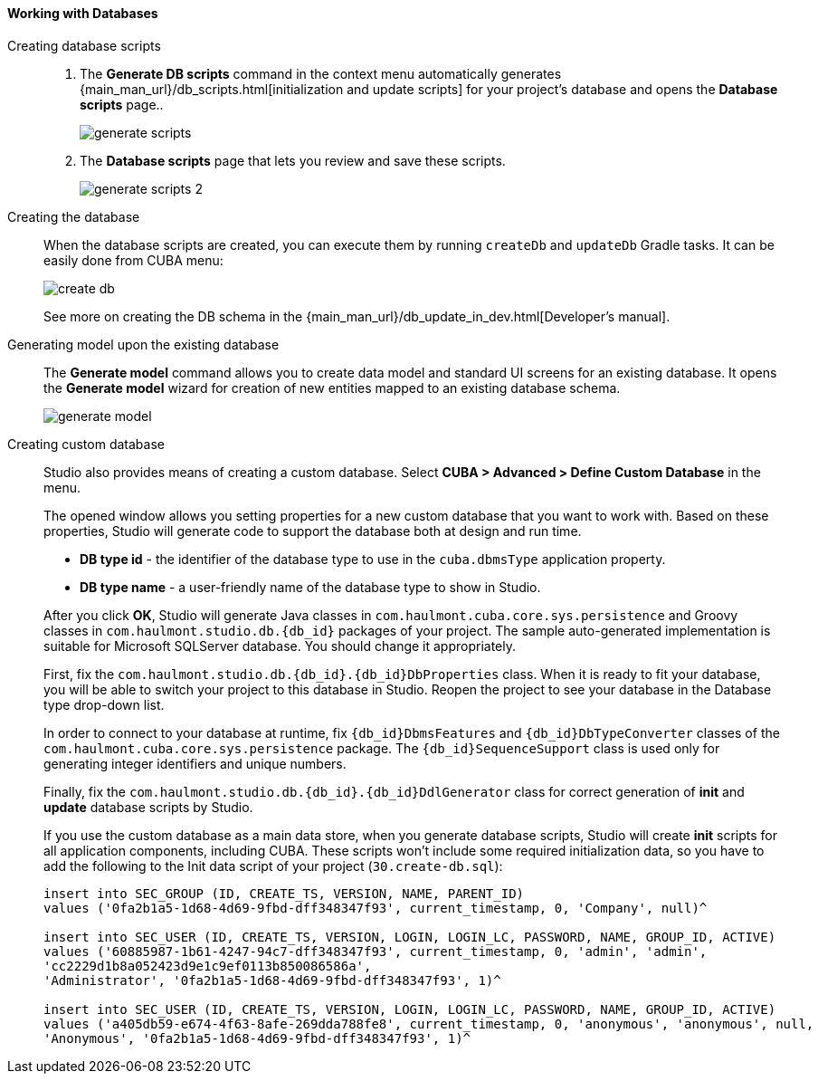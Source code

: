 :sourcesdir: ../../../../source

[[data_model_database]]
==== Working with Databases

[[data_model_scripts]]
Creating database scripts::
+
--
. The *Generate DB scripts* command in the context menu automatically generates {main_man_url}/db_scripts.html[initialization and update scripts] for your project's database and opens the *Database scripts* page..
+
image::generate_scripts.png[align="center"]

. The *Database scripts* page that lets you review and save these scripts.
+
image::generate_scripts_2.png[align="center"]
--

[[data_model_create_db]]
Creating the database::
+
--
When the database scripts are created, you can execute them by running `createDb` and `updateDb` Gradle tasks. It can be easily done from CUBA menu:

image::create_db.png[align="center"]

See more on creating the DB schema in the {main_man_url}/db_update_in_dev.html[Developer's manual].
--

[[generate_model]]
Generating model upon the existing database::
+
--
// TODO write more
The *Generate model* command allows you to create data model and standard UI screens for an existing database. It opens the *Generate model* wizard for creation of new entities mapped to an existing database schema.

image::generate_model.png[align="center"]
--

[[custom_db]]
Creating custom database::
+
--
Studio also provides means of creating a custom database. Select *CUBA > Advanced > Define Custom Database* in the menu.

The opened window allows you setting properties for a new custom database that you want to work with. Based on these properties, Studio will generate code to support the database both at design and run time.

* *DB type id* - the identifier of the database type to use in the `cuba.dbmsType` application property.
* *DB type name* - a user-friendly name of the database type to show in Studio.

After you click *OK*, Studio will generate Java classes in `com.haulmont.cuba.core.sys.persistence` and Groovy classes in `com.haulmont.studio.db.{db_id}` packages of your project. The sample auto-generated implementation is suitable for Microsoft SQLServer database. You should change it appropriately.

First, fix the `com.haulmont.studio.db.{db_id}.{db_id}DbProperties` class. When it is ready to fit your database, you will be able to switch your project to this database in Studio. Reopen the project to see your database in the Database type drop-down list.

In order to connect to your database at runtime, fix `{db_id}DbmsFeatures` and `{db_id}DbTypeConverter` classes of the `com.haulmont.cuba.core.sys.persistence` package. The `{db_id}SequenceSupport` class is used only for generating integer identifiers and unique numbers.

Finally, fix the `com.haulmont.studio.db.{db_id}.{db_id}DdlGenerator` class for correct generation of *init* and *update* database scripts by Studio.

If you use the custom database as a main data store, when you generate database scripts, Studio will create *init* scripts for all application components, including CUBA. These scripts won’t include some required initialization data, so you have to add the following to the Init data script of your project (`30.create-db.sql`):

[source, sql]
----
insert into SEC_GROUP (ID, CREATE_TS, VERSION, NAME, PARENT_ID)
values ('0fa2b1a5-1d68-4d69-9fbd-dff348347f93', current_timestamp, 0, 'Company', null)^

insert into SEC_USER (ID, CREATE_TS, VERSION, LOGIN, LOGIN_LC, PASSWORD, NAME, GROUP_ID, ACTIVE)
values ('60885987-1b61-4247-94c7-dff348347f93', current_timestamp, 0, 'admin', 'admin',
'cc2229d1b8a052423d9e1c9ef0113b850086586a',
'Administrator', '0fa2b1a5-1d68-4d69-9fbd-dff348347f93', 1)^

insert into SEC_USER (ID, CREATE_TS, VERSION, LOGIN, LOGIN_LC, PASSWORD, NAME, GROUP_ID, ACTIVE)
values ('a405db59-e674-4f63-8afe-269dda788fe8', current_timestamp, 0, 'anonymous', 'anonymous', null,
'Anonymous', '0fa2b1a5-1d68-4d69-9fbd-dff348347f93', 1)^
----
--